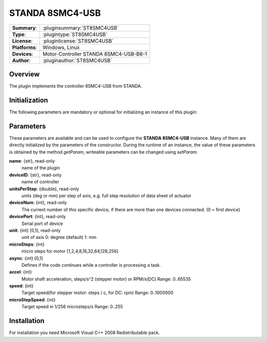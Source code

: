 ===================
 STANDA 8SMC4-USB
===================

=============== ========================================================================================================
**Summary**:    :pluginsummary:`ST8SMC4USB`
**Type**:       :plugintype:`ST8SMC4USB`
**License**:    :pluginlicense:`ST8SMC4USB`
**Platforms**:  Windows, Linux
**Devices**:    Motor-Controller STANDA 8SMC4-USB-B8-1
**Author**:     :pluginauthor:`ST8SMC4USB`
=============== ========================================================================================================
 
Overview
========

The plugin implements the controller 8SMC4-USB from STANDA.

.. pluginsummaryextended::
    :plugin: ST8SMC4USB

Initialization
==============
  
The following parameters are mandatory or optional for initializing an instance of this plugin:
    
    .. plugininitparams::
        :plugin: ST8SMC4USB

Parameters
==========

These parameters are available and can be used to configure the **STANDA 8SMC4-USB** instance. Many of them are directly initialized by the
parameters of the constructor. During the runtime of an instance, the value of these parameters is obtained by the method *getParam*, writeable
parameters can be changed using *setParam*.

**name**: {str}, read-only
    name of the plugin
**deviceID**: {str}, read-only
    name of controller
**unitsPerStep**: {double}, read-only
    units (deg or mm) per step of axis, e.g. full step resolution of data sheet of actuator
**deviceNum**: {int}, read-only
    The current number of this specific device, if there are more than one devices connected. (0 = first device)
**devicePort**: {int}, read-only
    Serial port of device
**unit**: {int} [0,1], read-only
    unit of axis
    0: degree (default)
    1: mm
**microSteps**: {int}
    micro steps for motor [1,2,4,8,16,32,64,128,256]
**async**: {int} [0,1]
    Defines if the code continues while a controller is processing a task.
**accel**: {int}
    Motor shaft acceleration, steps/s^2 (stepper motor) or RPM/s(DC)
    Range: 0..65535
**speed**: {int}
    Target speed(for stepper motor: steps / c, for DC: rpm)
    Range: 0..1000000
**microStepSpeed**: {int}
    Target speed in 1/256 microsteps/s
    Range: 0..255

Installation
============

For installation you need Microsoft Visual C++ 2008 Redistributable pack.
